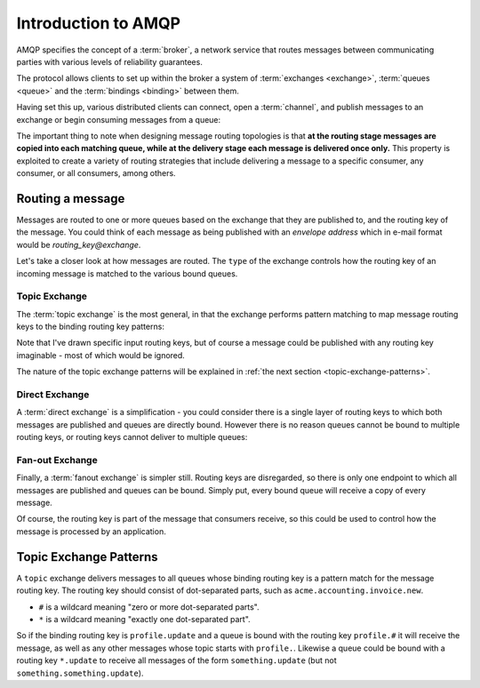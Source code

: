 Introduction to AMQP
====================

AMQP specifies the concept of a :term:`broker`, a network service that routes
messages between communicating parties with various levels of reliability
guarantees.

The protocol allows clients to set up within the broker a system of
:term:`exchanges <exchange>`, :term:`queues <queue>` and the :term:`bindings
<binding>` between them.

Having set this up, various distributed clients can connect, open a
:term:`channel`, and publish messages to an exchange or begin consuming
messages from a queue:

.. image:: overview.png

The important thing to note when designing message routing topologies is that
**at the routing stage messages are copied into each matching queue, while at
the delivery stage each message is delivered once only.** This property is
exploited to create a variety of routing strategies that include delivering a
message to a specific consumer, any consumer, or all consumers, among others.

Routing a message
-----------------

Messages are routed to one or more queues based on the exchange that they are
published to, and the routing key of the message. You could think of each
message as being published with an *envelope address* which in e-mail format
would be *routing_key@exchange*.

Let's take a closer look at how messages are routed. The ``type`` of the
exchange controls how the routing key of an incoming message is matched to the
various bound queues.

Topic Exchange
''''''''''''''

The :term:`topic exchange` is the most general, in that the exchange performs
pattern matching to map message routing keys to the binding routing key
patterns:

.. image:: routing.png


Note that I've drawn specific input routing keys, but of course a message could
be published with any routing key imaginable - most of which would be ignored.

The nature of the topic exchange patterns will be explained in :ref:`the next
section <topic-exchange-patterns>`.

Direct Exchange
'''''''''''''''

A :term:`direct exchange` is a simplification - you could consider there is a
single layer of routing keys to which both messages are published and queues
are directly bound. However there is no reason queues cannot be bound to
multiple routing keys, or routing keys cannot deliver to multiple queues:

.. image:: direct.png

Fan-out Exchange
''''''''''''''''

Finally, a :term:`fanout exchange` is simpler still. Routing keys are
disregarded, so there is only one endpoint to which all messages are published
and queues can be bound. Simply put, every bound queue will receive a copy of
every message.

.. image:: fanout.png

Of course, the routing key is part of the message that
consumers receive, so this could be used to control how the message is
processed by an application.

.. _topic-exchange-patterns:

Topic Exchange Patterns
-----------------------

A ``topic`` exchange delivers messages to all queues whose binding routing key
is a pattern match for the message routing key. The routing key should consist
of dot-separated parts, such as ``acme.accounting.invoice.new``.

* ``#`` is a wildcard meaning "zero or more dot-separated parts".
* ``*`` is a wildcard meaning "exactly one dot-separated part".

So if the binding routing key is ``profile.update`` and a queue is bound with
the routing key ``profile.#`` it will receive the message, as well as any other
messages whose topic starts with ``profile.``. Likewise a queue could be bound
with a routing key ``*.update`` to receive all messages of the form
``something.update`` (but not ``something.something.update``).
